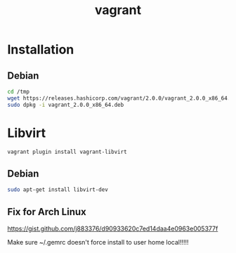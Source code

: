 #+TITLE: vagrant
#+WIKI: virt

* Installation

** Debian

#+BEGIN_SRC bash
cd /tmp
wget https://releases.hashicorp.com/vagrant/2.0.0/vagrant_2.0.0_x86_64.deb
sudo dpkg -i vagrant_2.0.0_x86_64.deb
#+END_SRC

* Libvirt

#+BEGIN_SRC bash
vagrant plugin install vagrant-libvirt
#+END_SRC

** Debian

#+BEGIN_SRC bash
sudo apt-get install libvirt-dev
#+END_SRC

** Fix for Arch Linux

https://gist.github.com/j883376/d90933620c7ed14daa4e0963e005377f

Make sure ~/.gemrc doesn't force install to user home local!!!!!
